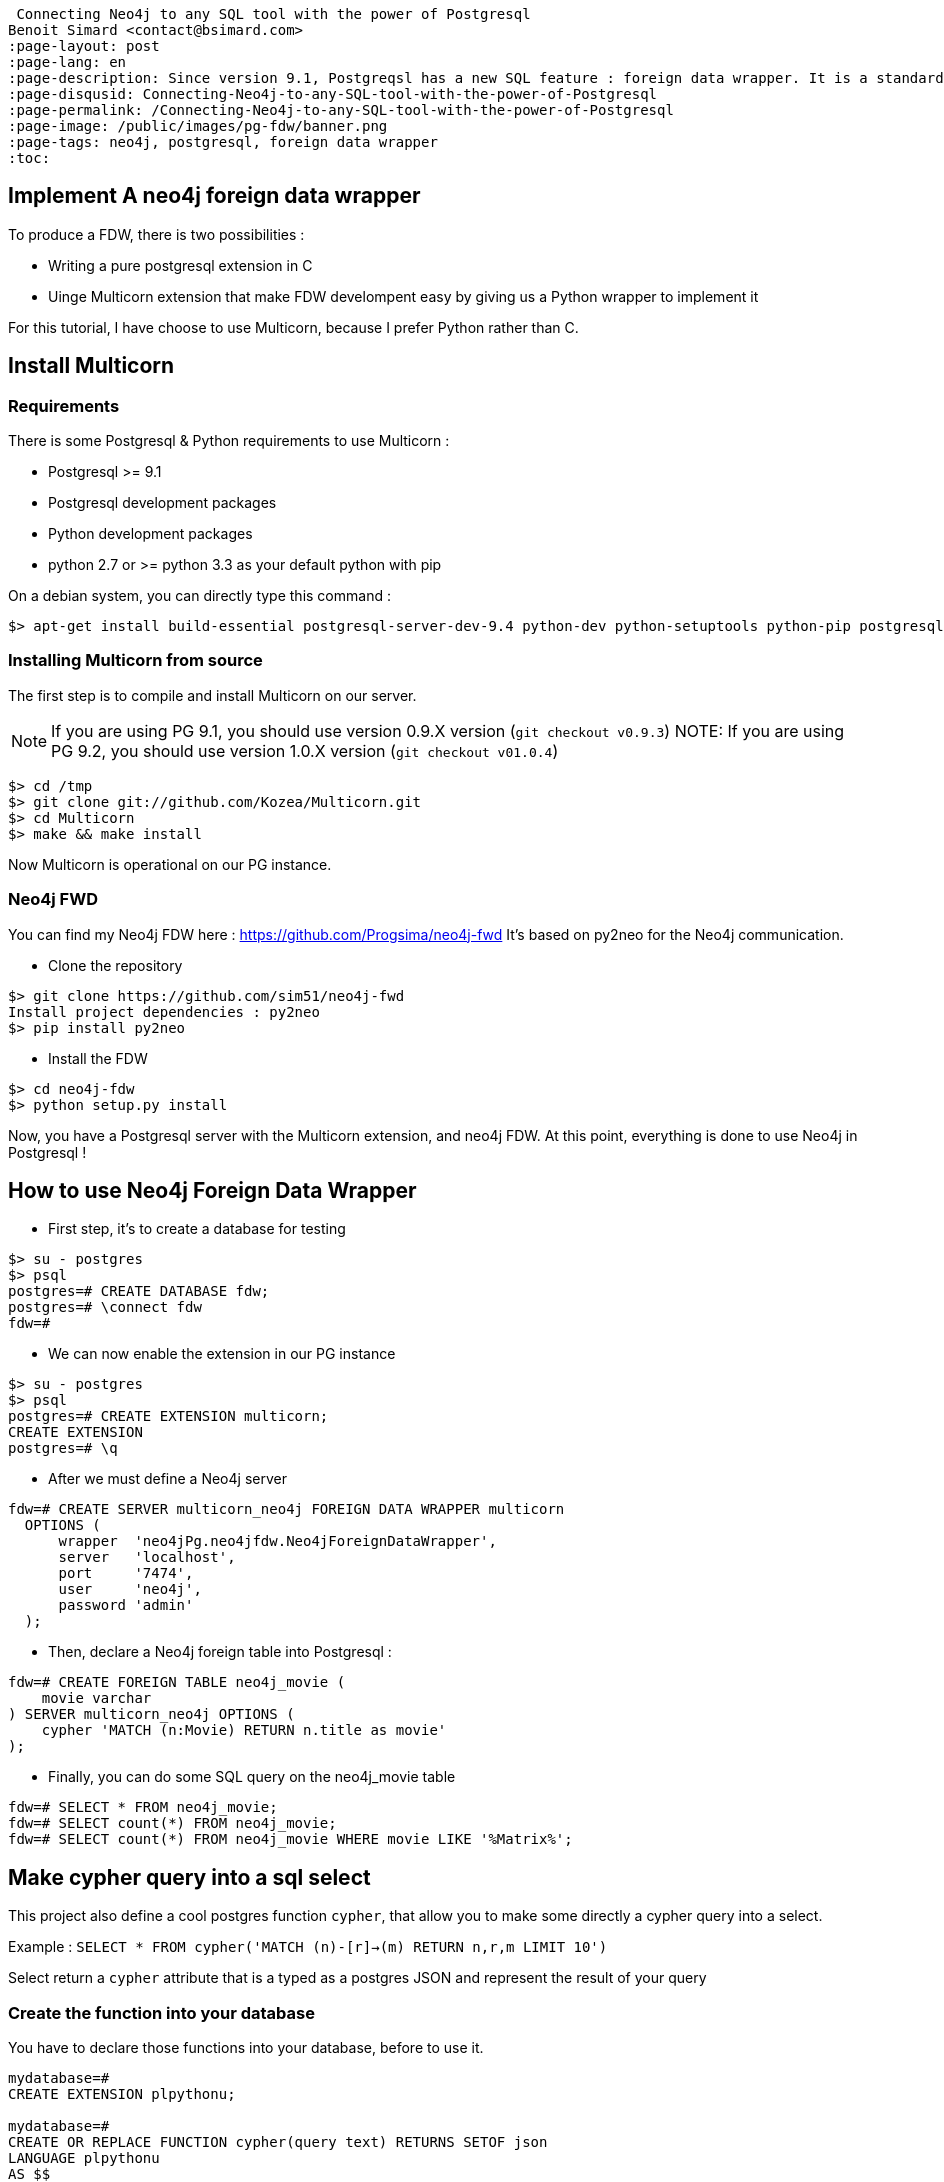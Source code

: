  Connecting Neo4j to any SQL tool with the power of Postgresql
Benoit Simard <contact@bsimard.com>
:page-layout: post
:page-lang: en
:page-description: Since version 9.1, Postgreqsl has a new SQL feature : foreign data wrapper. It is a standardized way of handling access to remote objects from SQL databases. We will see how to install/implement/use it for Neo4j.
:page-disqusid: Connecting-Neo4j-to-any-SQL-tool-with-the-power-of-Postgresql
:page-permalink: /Connecting-Neo4j-to-any-SQL-tool-with-the-power-of-Postgresql
:page-image: /public/images/pg-fdw/banner.png
:page-tags: neo4j, postgresql, foreign data wrapper
:toc:

== Implement A neo4j foreign data wrapper

To produce a FDW, there is two possibilities :

* Writing a pure postgresql extension in C
* Uinge Multicorn extension that make FDW develompent easy by giving us a Python wrapper to implement it

For this tutorial, I have choose to use Multicorn, because I prefer Python rather than C.

== Install Multicorn

=== Requirements

There is some Postgresql & Python requirements to use Multicorn :

* Postgresql >= 9.1
* Postgresql development packages
* Python development packages
* python 2.7 or >= python 3.3 as your default python with pip

On a debian system, you can directly type this command :

[source,bash]
----
$> apt-get install build-essential postgresql-server-dev-9.4 python-dev python-setuptools python-pip postgresql-plpython-9.4
----

=== Installing Multicorn from source

The first step is to compile and install Multicorn on our server.

NOTE: If you are using PG 9.1, you should use version 0.9.X version (`git checkout v0.9.3`) NOTE: If you are using PG 9.2, you should use version 1.0.X version (`git checkout v01.0.4`)

[source,bash]
----
$> cd /tmp
$> git clone git://github.com/Kozea/Multicorn.git
$> cd Multicorn
$> make && make install
----

Now Multicorn is operational on our PG instance.

=== Neo4j FWD

You can find my Neo4j FDW here : https://github.com/Progsima/neo4j-fwd It’s based on py2neo for the Neo4j communication.

* Clone the repository

[source,bash]
----
$> git clone https://github.com/sim51/neo4j-fwd
Install project dependencies : py2neo
$> pip install py2neo
----

* Install the FDW

[source,bash]
----
$> cd neo4j-fdw
$> python setup.py install
----

Now, you have a Postgresql server with the Multicorn extension, and neo4j FDW.
At this point, everything is done to use Neo4j in Postgresql !

== How to use Neo4j Foreign Data Wrapper

* First step, it’s to create a database for testing

[source,bash]
----
$> su - postgres
$> psql
postgres=# CREATE DATABASE fdw;
postgres=# \connect fdw
fdw=#
----

* We can now enable the extension in our PG instance

[source,bash]
----
$> su - postgres
$> psql
postgres=# CREATE EXTENSION multicorn;
CREATE EXTENSION
postgres=# \q
----

* After we must define a Neo4j server

[source,bash]
----
fdw=# CREATE SERVER multicorn_neo4j FOREIGN DATA WRAPPER multicorn
  OPTIONS (
      wrapper  'neo4jPg.neo4jfdw.Neo4jForeignDataWrapper',
      server   'localhost',
      port     '7474',
      user     'neo4j',
      password 'admin'
  );
----

* Then, declare a Neo4j foreign table into Postgresql :

[source,bash]
----
fdw=# CREATE FOREIGN TABLE neo4j_movie (
    movie varchar
) SERVER multicorn_neo4j OPTIONS (
    cypher 'MATCH (n:Movie) RETURN n.title as movie'
);
----

* Finally, you can do some SQL query on the neo4j_movie table

[source,bash]
----
fdw=# SELECT * FROM neo4j_movie;
fdw=# SELECT count(*) FROM neo4j_movie;
fdw=# SELECT count(*) FROM neo4j_movie WHERE movie LIKE '%Matrix%';
----

== Make cypher query into a sql select

This project also define a cool postgres function `cypher`, that allow you to make some directly a cypher query into a select.

Example : `SELECT * FROM cypher('MATCH (n)-[r]->(m) RETURN n,r,m LIMIT 10')`

Select return a `cypher` attribute that is a typed as a postgres JSON and represent the result of your query

=== Create the function into your database

You have to declare those functions into your database, before to use it.

[source,bash]
----
mydatabase=#
CREATE EXTENSION plpythonu;

mydatabase=#
CREATE OR REPLACE FUNCTION cypher(query text) RETURNS SETOF json
LANGUAGE plpythonu
AS $$
from neo4jPg import neo4jPGFunction
for result in neo4jPGFunction.cypher_default_server(plpy, query):
    yield result
$$;
CREATE OR REPLACE FUNCTION cypher(query text, server text) RETURNS SETOF json
LANGUAGE plpythonu
AS $$
from neo4jPg import neo4jPGFunction
for result in neo4jPGFunction.cypher_with_server(plpy, query, server):
    yield result
$$;
CREATE OR REPLACE FUNCTION cypher(query text, server text, port text, login text, password text) RETURNS SETOF json
LANGUAGE plpythonu
AS $$
from neo4jPg import neo4jPGFunction
for result in neo4jPGFunction.cypher(plpy, query, server, port, login, password):
    yield result
$$;
----

This define three functions :

* *cypher(query, server, port, login, password) :* make a cypher query on the specify server : `SELECT * FROM cypher('MATCH (n)-[r]->(m) RETURN n,r,m LIMIT 10', 'localhost', '7474', 'neo4j', 'admin')`
* *cypher(query, server) :* make a cypher query on the foreign server specify (server is the name of the foreign server. Example multicorn_neo4j) : `SELECT * FROM cypher('MATCH (n)-[r]->(m) RETURN n,r,m LIMIT 10', 'multicorn_neo4j')`
* *cypher(query) :* make a cypher query on the first foreign server define : `SELECT * FROM cypher('MATCH (n)-[r]->(m) RETURN n,r,m LIMIT 10')`

=== How to use it

The JSON produced follow your cypher return statement : the key of the first json level correspond to you the name of yours returns, and the value to json serialisation fo the object.

If the return object is a Node, it’s serialize as a JSON object like this : ```{ labels : [], properties: { object } }```

Example :

[source,bash]
----
mydatabase=#
SELECT cypher  FROM cypher('MATCH (n:Location) RETURN n LIMIT 10', 'localhost', '7474', 'neo4j', 'admin');
                                                            cypher
------------------------------------------------------------------------------------------------------------------------------
 {"n":{"labels": ["Location"],"properties": {"y": 1906520.0, "x": 1158953.0, "name": "025XX W AUGUSTA BLVD"}}}
 {"n":{"labels": ["Location"],"properties": {"y": 1842294.0, "x": 1175702.0, "name": "094XX S HARVARD AVE"}}}
 {"n":{"labels": ["Location"],"properties": {"y": 1931163.0, "x": 1152905.0, "name": "047XX N KIMBALL AVE"}}}
 {"n":{"labels": ["Location"],"properties": {"y": 1887355.0, "x": 1149049.0, "name": "041XX W 24TH PL"}}}
 {"n":{"labels": ["Location"],"properties": {"y": 1869892.0, "x": 1176061.0, "name": "001XX W 53RD ST"}}}
 {"n":{"labels": ["Location"],"properties": {"y": 1862782.0, "x": 1180056.0, "name": "063XX S DR MARTIN LUTHER KING JR DR"}}}
 {"n":{"labels": ["Location"],"properties": {"y": 1908312.0, "x": 1175281.0, "name": "001XX W DIVISION ST"}}}
 {"n":{"labels": ["Location"],"properties": {"y": 1899998.0, "x": 1139456.0, "name": "0000X N PINE AVE"}}}
 {"n":{"labels": ["Location"],"properties": {"y": 1908407.0, "x": 1176113.0, "name": "012XX N STATE PKWY"}}}
 {"n":{"labels": ["Location"],"properties": {"y": 1888098.0, "x": 1148713.0, "name": "023XX S KEELER AVE"}}}
(10 lignes)
----

If the return object is a relation, it’s serialize as a JSON object like this : `{ type : "MY_TYPE", properties: { object } }`

Example :

[source,bash]
----
mydatabase=#
SELECT cypher  FROM cypher('MATCH (n)-[r]->(m) RETURN r AS relation LIMIT 10', 'localhost', '7474', 'neo4j', 'admin');
                          cypher
-----------------------------------------------------------
 {"relation":{"type": "IS_TYPE_OF","properties": {}}}
 {"relation":{"type": "IS_TYPE_OF","properties": {}}}
 {"relation":{"type": "IS_LOCALIZED_AT","properties": {}}}
 {"relation":{"type": "HAS_ARREST","properties": {}}}
 {"relation":{"type": "IS_DOMESTIC","properties": {}}}
 {"relation":{"type": "IN_YEAR","properties": {}}}
 {"relation":{"type": "IS_IN_CATEGORY","properties": {}}}
 {"relation":{"type": "IS_TYPE_OF","properties": {}}}
 {"relation":{"type": "IS_TYPE_OF","properties": {}}}
 {"relation":{"type": "IS_TYPE_OF","properties": {}}}
(10 lignes)
----

Of course, primitive types are also supported, and you can mix all of this : `SELECT cypher FROM cypher(MATCH (y:Year)-[r]→(m) RETURN y.value AS year, r, mLIMIT 10, localhost, 7474, neo4j, admin);`

[source,bash]
----
mydatabase=#
SELECT cypher  FROM cypher('MATCH (y:Year)-[r]->(m) RETURN y.value AS year, r, m LIMIT 10', 'localhost', '7474', 'neo4j', 'admin');
                                                      cypher
-------------------------------------------------------------------------------------------------------------------
 {"year":2015,"r":{"type": "IN_YEAR","properties": {}},"m":{"labels": ["Crime"],"properties": {"id": "10016718"}}}
 {"year":2015,"r":{"type": "IN_YEAR","properties": {}},"m":{"labels": ["Crime"],"properties": {"id": "10017521"}}}
 {"year":2015,"r":{"type": "IN_YEAR","properties": {}},"m":{"labels": ["Crime"],"properties": {"id": "10018383"}}}
 {"year":2015,"r":{"type": "IN_YEAR","properties": {}},"m":{"labels": ["Crime"],"properties": {"id": "10087834"}}}
 {"year":2015,"r":{"type": "IN_YEAR","properties": {}},"m":{"labels": ["Crime"],"properties": {"id": "10017190"}}}
 {"year":2015,"r":{"type": "IN_YEAR","properties": {}},"m":{"labels": ["Crime"],"properties": {"id": "10017379"}}}
 {"year":2015,"r":{"type": "IN_YEAR","properties": {}},"m":{"labels": ["Crime"],"properties": {"id": "10017246"}}}
 {"year":2015,"r":{"type": "IN_YEAR","properties": {}},"m":{"labels": ["Crime"],"properties": {"id": "10017248"}}}
 {"year":2015,"r":{"type": "IN_YEAR","properties": {}},"m":{"labels": ["Crime"],"properties": {"id": "10017208"}}}
 {"year":2015,"r":{"type": "IN_YEAR","properties": {}},"m":{"labels": ["Crime"],"properties": {"id": "10017211"}}}
(10 lignes)
----

=== The power of PG & JSON

PG 9.4 have a function name json_to_record, that convert our json into a collection of typed tuple !

[source,bash]
----
mydatabase=#
SELECT year, id  FROM cypher('MATCH (y:Year)<-[r]-(m) RETURN y.value AS year, m.id AS id LIMIT 10', 'localhost', '7474', 'neo4j', 'admin') , json_to_record(cypher) as x(year int, id varchar)
 year |    id
------+----------
 2015 | 10016718
 2015 | 10017521
 2015 | 10018383
 2015 | 10087834
 2015 | 10017190
 2015 | 10017379
 2015 | 10017246
 2015 | 10017248
 2015 | 10017208
 2015 | 10017211
(10 lignes)
----

== Annexe

=== Some usefull links

* http://www.postgresql.org/download/linux/debian/ : How to install Postgresql 9.4 with apt
* https://wiki.postgresql.org/wiki/Foreign_data_wrappers : Postgresql wiki page about foreign data wrapper
* http://multicorn.readthedocs.org/en/latest/implementing-tutorial.html : How to write a FDW with multicorn
* http://leopard.in.ua/2013/09/28/postgresql-multicorn/ : Good article on how to use FDW

=== Install postgresql 9.4 for wheezy

[source,bash]
----
$> echo "deb http://apt.postgresql.org/pub/repos/apt/ wheezy-pgdg main" > /etc/apt/sources.list.d/pgdg.list
$< wget --quiet -O - https://www.postgresql.org/media/keys/ACCC4CF8.asc | apt-key add -
$> apt-get update
$> apt-get install postgresql-9.4
----
